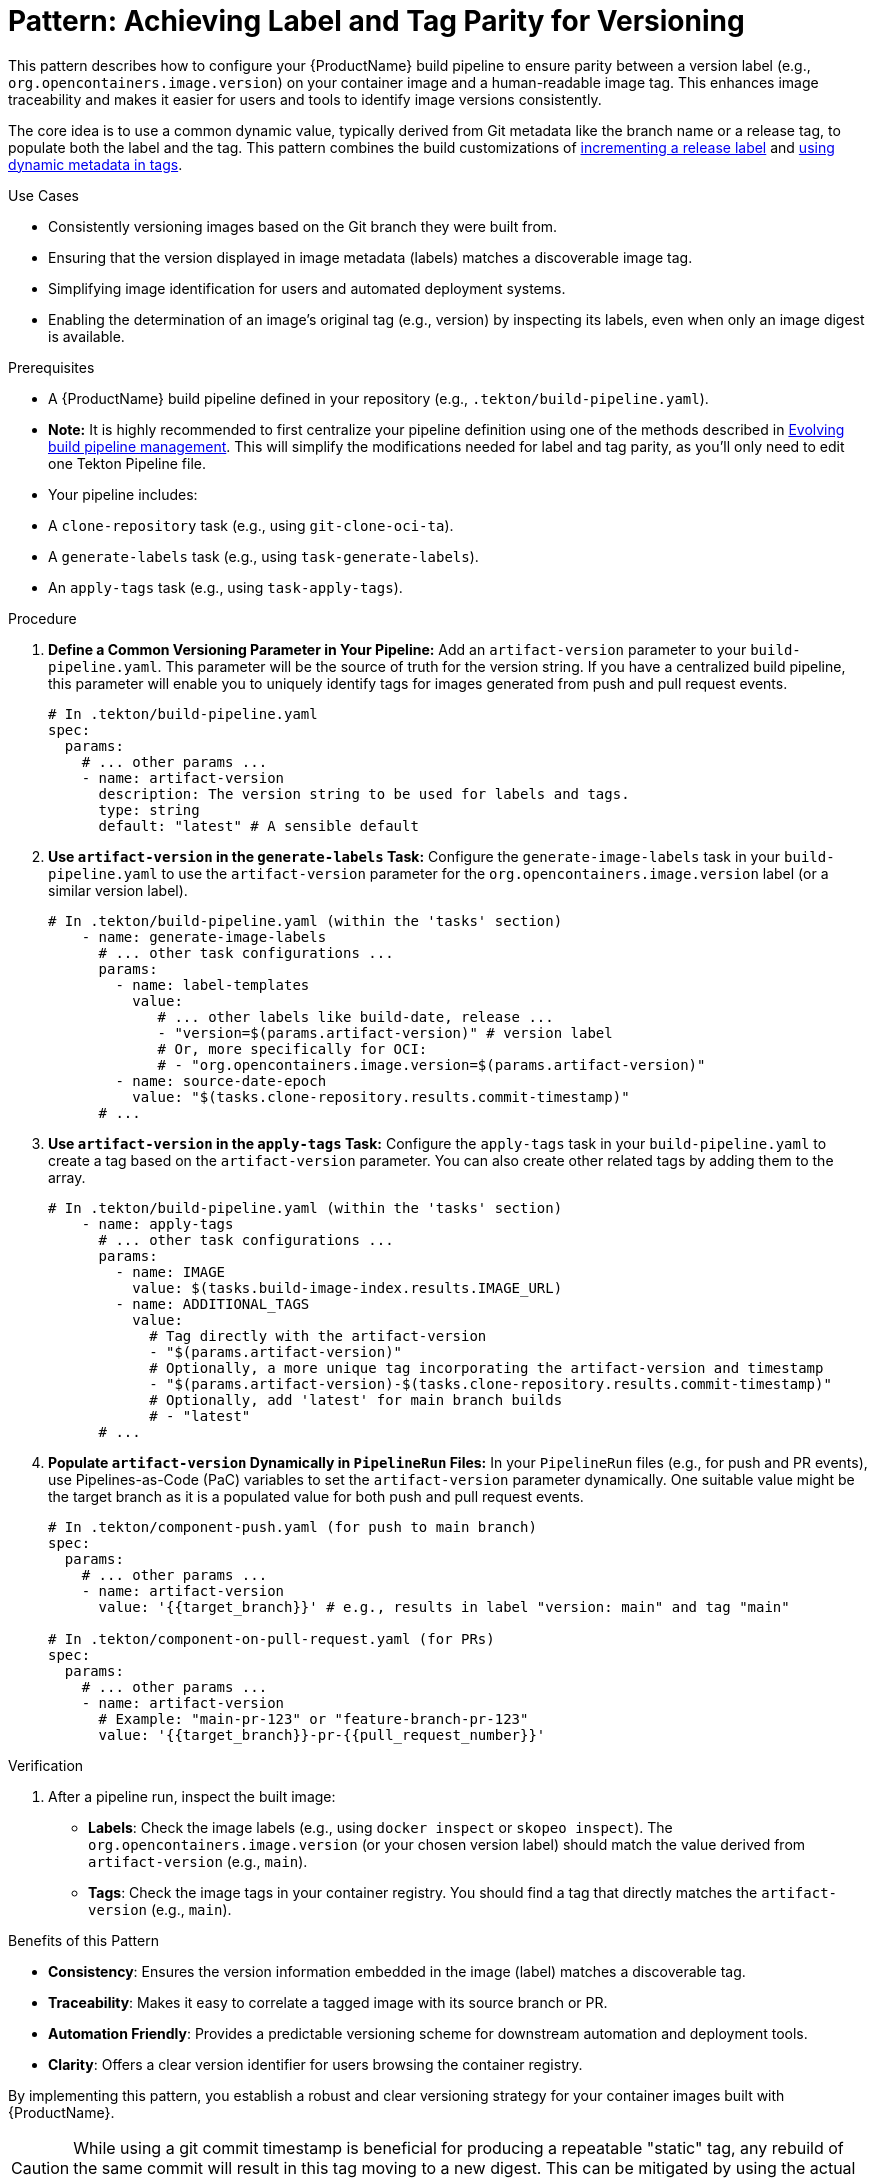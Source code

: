 = Pattern: Achieving Label and Tag Parity for Versioning

This pattern describes how to configure your {ProductName} build pipeline to ensure parity between a version label (e.g., `org.opencontainers.image.version`) on your container image and a human-readable image tag. This enhances image traceability and makes it easier for users and tools to identify image versions consistently.

The core idea is to use a common dynamic value, typically derived from Git metadata like the branch name or a release tag, to populate both the label and the tag. This pattern combines the build customizations of xref:building:labels-and-annotations.adoc#incrementing-release-label-or-annotation[incrementing a release label] and xref:building:custom-tags.adoc#using-dynamic-metadata-in-tags[using dynamic metadata in tags].

.Use Cases
* Consistently versioning images based on the Git branch they were built from.
* Ensuring that the version displayed in image metadata (labels) matches a discoverable image tag.
* Simplifying image identification for users and automated deployment systems.
* Enabling the determination of an image's original tag (e.g., version) by inspecting its labels, even when only an image digest is available.

.Prerequisites
* A {ProductName} build pipeline defined in your repository (e.g., `.tekton/build-pipeline.yaml`).
    * **Note:** It is highly recommended to first centralize your pipeline definition using one of the methods described in xref:managing-pipeline-changes.adoc[Evolving build pipeline management]. This will simplify the modifications needed for label and tag parity, as you'll only need to edit one Tekton Pipeline file.
* Your pipeline includes:
    * A `clone-repository` task (e.g., using `git-clone-oci-ta`).
    * A `generate-labels` task (e.g., using `task-generate-labels`).
    * An `apply-tags` task (e.g., using `task-apply-tags`).

.Procedure

. **Define a Common Versioning Parameter in Your Pipeline:**
   Add an `artifact-version` parameter to your `build-pipeline.yaml`. This parameter will be the source of truth for the version string. If you have a centralized build pipeline, this parameter will enable you to uniquely identify tags for images generated from push and pull request events.
+
[source,yaml]
----
# In .tekton/build-pipeline.yaml
spec:
  params:
    # ... other params ...
    - name: artifact-version
      description: The version string to be used for labels and tags.
      type: string
      default: "latest" # A sensible default
----

. **Use `artifact-version` in the `generate-labels` Task:**
   Configure the `generate-image-labels` task in your `build-pipeline.yaml` to use the `artifact-version` parameter for the `org.opencontainers.image.version` label (or a similar version label).
+
[source,yaml]
----
# In .tekton/build-pipeline.yaml (within the 'tasks' section)
    - name: generate-image-labels
      # ... other task configurations ...
      params:
        - name: label-templates
          value:
             # ... other labels like build-date, release ...
             - "version=$(params.artifact-version)" # version label
             # Or, more specifically for OCI:
             # - "org.opencontainers.image.version=$(params.artifact-version)"
        - name: source-date-epoch
          value: "$(tasks.clone-repository.results.commit-timestamp)"
      # ...
----

. **Use `artifact-version` in the `apply-tags` Task:**
   Configure the `apply-tags` task in your `build-pipeline.yaml` to create a tag based on the `artifact-version` parameter. You can also create other related tags by adding them to the array.
+
[source,yaml]
----
# In .tekton/build-pipeline.yaml (within the 'tasks' section)
    - name: apply-tags
      # ... other task configurations ...
      params:
        - name: IMAGE
          value: $(tasks.build-image-index.results.IMAGE_URL)
        - name: ADDITIONAL_TAGS
          value:
            # Tag directly with the artifact-version
            - "$(params.artifact-version)"
            # Optionally, a more unique tag incorporating the artifact-version and timestamp
            - "$(params.artifact-version)-$(tasks.clone-repository.results.commit-timestamp)"
            # Optionally, add 'latest' for main branch builds
            # - "latest"
      # ...
----

. **Populate `artifact-version` Dynamically in `PipelineRun` Files:**
   In your `PipelineRun` files (e.g., for push and PR events), use Pipelines-as-Code (PaC) variables to set the `artifact-version` parameter dynamically. One suitable value might be the target branch as it is a populated value for both push and pull request events.
+
[source,yaml]
----
# In .tekton/component-push.yaml (for push to main branch)
spec:
  params:
    # ... other params ...
    - name: artifact-version
      value: '{{target_branch}}' # e.g., results in label "version: main" and tag "main"

# In .tekton/component-on-pull-request.yaml (for PRs)
spec:
  params:
    # ... other params ...
    - name: artifact-version
      # Example: "main-pr-123" or "feature-branch-pr-123"
      value: '{{target_branch}}-pr-{{pull_request_number}}'
----

.Verification
. After a pipeline run, inspect the built image:
  * **Labels**: Check the image labels (e.g., using `docker inspect` or `skopeo inspect`). The `org.opencontainers.image.version` (or your chosen version label) should match the value derived from `artifact-version` (e.g., `main`).
  * **Tags**: Check the image tags in your container registry. You should find a tag that directly matches the `artifact-version` (e.g., `main`).

.Benefits of this Pattern
* **Consistency**: Ensures the version information embedded in the image (label) matches a discoverable tag.
* **Traceability**: Makes it easy to correlate a tagged image with its source branch or PR.
* **Automation Friendly**: Provides a predictable versioning scheme for downstream automation and deployment tools.
* **Clarity**: Offers a clear version identifier for users browsing the container registry.

By implementing this pattern, you establish a robust and clear versioning strategy for your container images built with {ProductName}.

[CAUTION]
====
While using a git commit timestamp is beneficial for producing a repeatable "static" tag, any rebuild of the same commit will result in this tag moving to a new digest. This can be mitigated by using the actual date instead. The actual date and its epoch are both available as results from the *generate-labels* task.
====
